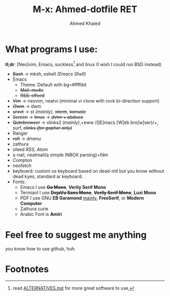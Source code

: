 #+TITLE: M-x: Ahmed-dotfile RET
#+AUTHOR: Ahmed Khaled

* What programs I use:
  *tl;dr*: [Neo]vim, Emacs, suckless[fn:1] and linux (I wish I could run BSD instead)
	+ +Bash+ -> mksh, eshell /(Emacs Shell)/
	+ Emacs
	  - Theme: Default with bg=#ffffdd
	  - +Mail: mu4e+
	  - +RSS: elfeed+
	+ +Vim+ -> neovim, neatvi (minimal vi clone with rock bi-direction support)
	+ +I3wm+ -> dwm
	+ +urxvt+  -> st /(mainly)/, +xterm+, +konsole+
	+ +Screen+ -> +tmux+ -> +dvtm + abduco+
	+ +Qutebrowser+ -> xlinks2 /(mainly)/,+eww /([E]macs [W]eb bro[w]ser)/+, surf, +elinks /(for gopher only)/+
	+ Ranger
	+ +rofi+ -> dmenu
	+ zathura
	+ sfeed /RSS, Atom/
	+ s-nail, neatmail(a simple INBOX parsing)+fdm
	+ Compton
	+ neofetch
	+ keyboard: custom us keyboard based on dead-intl but you know without dead kyes, standard ar keyboard.
	+ Fonts:
	  - Emacs I use +*Go Mono*+, *Verily Serif Mono*
	  - Termianl I use +*DejaVu Sans Mono*+, +*Verily Serif Mono*+, *Luxi Mono*
	  - PDF I use GNU *EB Garamond* _mainly_, *FreeSerif*, or *Modern Computer*
	  - Zathura curie
	  - Arabic Font is *Amiri*


* Feel free to suggest me anything
  you know how to use github, huh.

* Footnotes

[fn:1] read [[https://github.com/mayfrost/guides][ALTERNATIVES.md]] for more great software to use,
